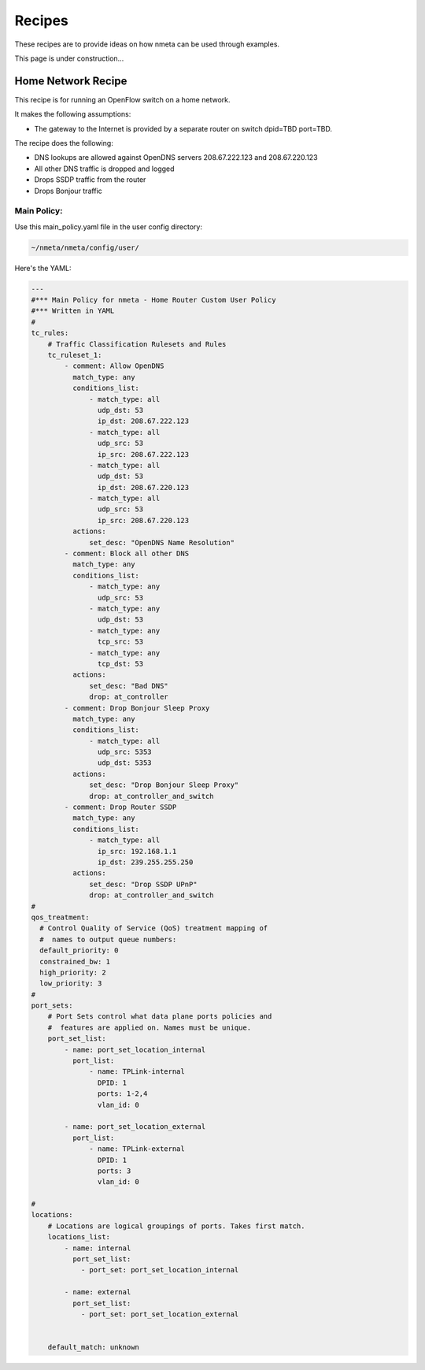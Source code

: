 #######
Recipes
#######

These recipes are to provide ideas on how nmeta can be used through examples.

This page is under construction...

*******************
Home Network Recipe
*******************

This recipe is for running an OpenFlow switch on a home network.

It makes the following assumptions:

- The gateway to the Internet is provided by a separate router on switch
  dpid=TBD port=TBD.

The recipe does the following:

- DNS lookups are allowed against OpenDNS servers 208.67.222.123
  and 208.67.220.123
- All other DNS traffic is dropped and logged
- Drops SSDP traffic from the router
- Drops Bonjour traffic


Main Policy:
============

Use this main_policy.yaml file in the user config directory:

.. code-block:: text

  ~/nmeta/nmeta/config/user/

Here's the YAML:

.. code-block:: YAML

    ---
    #*** Main Policy for nmeta - Home Router Custom User Policy
    #*** Written in YAML
    #
    tc_rules:
        # Traffic Classification Rulesets and Rules
        tc_ruleset_1:
            - comment: Allow OpenDNS
              match_type: any
              conditions_list:
                  - match_type: all
                    udp_dst: 53
                    ip_dst: 208.67.222.123
                  - match_type: all
                    udp_src: 53
                    ip_src: 208.67.222.123
                  - match_type: all
                    udp_dst: 53
                    ip_dst: 208.67.220.123
                  - match_type: all
                    udp_src: 53
                    ip_src: 208.67.220.123
              actions:
                  set_desc: "OpenDNS Name Resolution"
            - comment: Block all other DNS
              match_type: any
              conditions_list:
                  - match_type: any
                    udp_src: 53
                  - match_type: any
                    udp_dst: 53
                  - match_type: any
                    tcp_src: 53
                  - match_type: any
                    tcp_dst: 53
              actions:
                  set_desc: "Bad DNS"
                  drop: at_controller
            - comment: Drop Bonjour Sleep Proxy
              match_type: any
              conditions_list:
                  - match_type: all
                    udp_src: 5353
                    udp_dst: 5353
              actions:
                  set_desc: "Drop Bonjour Sleep Proxy"
                  drop: at_controller_and_switch
            - comment: Drop Router SSDP
              match_type: any
              conditions_list:
                  - match_type: all
                    ip_src: 192.168.1.1
                    ip_dst: 239.255.255.250
              actions:
                  set_desc: "Drop SSDP UPnP"
                  drop: at_controller_and_switch
    #
    qos_treatment:
      # Control Quality of Service (QoS) treatment mapping of
      #  names to output queue numbers:
      default_priority: 0
      constrained_bw: 1
      high_priority: 2
      low_priority: 3
    #
    port_sets:
        # Port Sets control what data plane ports policies and
        #  features are applied on. Names must be unique.
        port_set_list:
            - name: port_set_location_internal
              port_list:
                  - name: TPLink-internal
                    DPID: 1
                    ports: 1-2,4
                    vlan_id: 0

            - name: port_set_location_external
              port_list:
                  - name: TPLink-external
                    DPID: 1
                    ports: 3
                    vlan_id: 0

    #
    locations:
        # Locations are logical groupings of ports. Takes first match.
        locations_list:
            - name: internal
              port_set_list:
                - port_set: port_set_location_internal

            - name: external
              port_set_list:
                - port_set: port_set_location_external


        default_match: unknown


